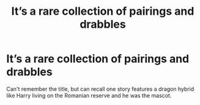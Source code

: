 #+TITLE: It’s a rare collection of pairings and drabbles

* It’s a rare collection of pairings and drabbles
:PROPERTIES:
:Author: Prissy_95
:Score: 2
:DateUnix: 1618544984.0
:DateShort: 2021-Apr-16
:FlairText: What's That Fic?
:END:
Can't remember the title, but can recall one story features a dragon hybrid like Harry living on the Romanian reserve and he was the mascot.

